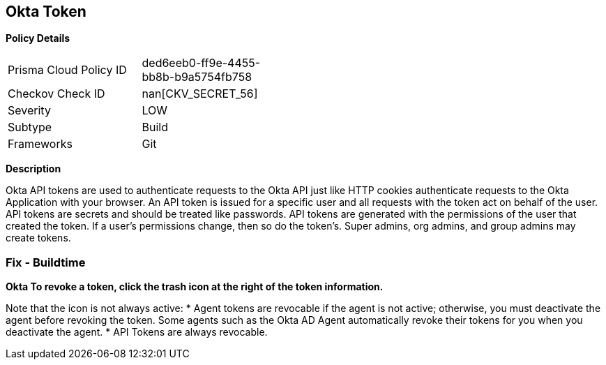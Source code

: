 == Okta Token


*Policy Details* 

[width=45%]
[cols="1,1"]
|=== 
|Prisma Cloud Policy ID 
| ded6eeb0-ff9e-4455-bb8b-b9a5754fb758

|Checkov Check ID 
| nan[CKV_SECRET_56]

|Severity
|LOW

|Subtype
|Build

|Frameworks
|Git

|=== 



*Description* 


Okta API tokens are used to authenticate requests to the Okta API just like HTTP cookies authenticate requests to the Okta Application with your browser.
An API token is issued for a specific user and all requests with the token act on behalf of the user.
API tokens are secrets and should be treated like passwords.
API tokens are generated with the permissions of the user that created the token.
If a user's permissions change, then so do the token's.
Super admins, org admins, and group admins may create tokens.

=== Fix - Buildtime


*Okta To revoke a token, click the trash icon at the right of the token information.* 


Note that the icon is not always active:
* Agent tokens are revocable if the agent is not active;
otherwise, you must deactivate the agent before revoking the token.
Some agents such as the Okta AD Agent automatically revoke their tokens for you when you deactivate the agent.
* API Tokens are always revocable.

